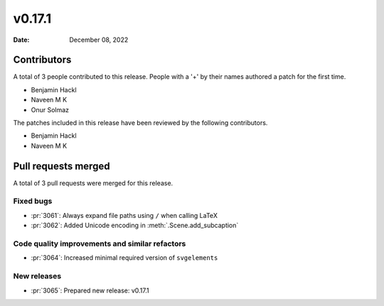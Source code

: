 *******
v0.17.1
*******

:Date: December 08, 2022

Contributors
============

A total of 3 people contributed to this
release. People with a '+' by their names authored a patch for the first
time.

* Benjamin Hackl
* Naveen M K
* Onur Solmaz


The patches included in this release have been reviewed by
the following contributors.

* Benjamin Hackl
* Naveen M K

Pull requests merged
====================

A total of 3 pull requests were merged for this release.

Fixed bugs
----------

* :pr:`3061`: Always expand file paths using ``/`` when calling LaTeX


* :pr:`3062`: Added Unicode encoding in :meth:`.Scene.add_subcaption`


Code quality improvements and similar refactors
-----------------------------------------------

* :pr:`3064`: Increased minimal required version of ``svgelements``


New releases
------------

* :pr:`3065`: Prepared new release: v0.17.1
